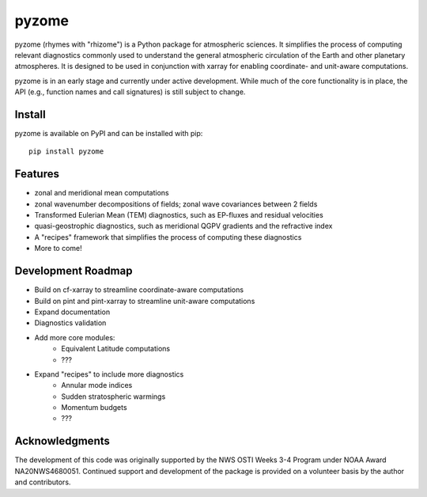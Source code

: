 ======
pyzome
======

.. image:: https://github.com/zdlawrence/pyzome/actions/workflows/ci_tests.yml/badge.svg
    :target: https://github.com/zdlawrence/pyzome/actions/workflows/ci_tests.yml

.. image:: https://codecov.io/github/zdlawrence/pyzome/branch/main/graph/badge.svg?token=J5CT0XW4FD
    :target: https://codecov.io/github/zdlawrence/pyzome

.. image:: https://readthedocs.org/projects/pyzome/badge/?version=latest
    :target: https://pyzome.readthedocs.io/en/latest/?badge=latest
    :alt: Documentation Status


pyzome (rhymes with "rhizome") is a Python package for atmospheric sciences. It 
simplifies the process of computing relevant diagnostics commonly used to understand
the general atmospheric circulation of the Earth and other planetary atmospheres. 
It is designed to be used in conjunction with xarray for enabling coordinate- and 
unit-aware computations. 

pyzome is in an early stage and currently under active development. While much of 
the core functionality is in place, the API (e.g., function names and call 
signatures) is still subject to change.

Install
-------
pyzome is available on PyPI and can be installed with pip::

    pip install pyzome


Features
--------
- zonal and meridional mean computations
- zonal wavenumber decompositions of fields; zonal wave covariances between 2 fields
- Transformed Eulerian Mean (TEM) diagnostics, such as EP-fluxes and residual velocities
- quasi-geostrophic diagnostics, such as meridional QGPV gradients and the refractive index
- A "recipes" framework that simplifies the process of computing these diagnostics
- More to come!


Development Roadmap
-------------------
- Build on cf-xarray to streamline coordinate-aware computations
- Build on pint and pint-xarray to streamline unit-aware computations
- Expand documentation
- Diagnostics validation
- Add more core modules:
   - Equivalent Latitude computations
   - ???
- Expand "recipes" to include more diagnostics
   - Annular mode indices
   - Sudden stratospheric warmings
   - Momentum budgets
   - ???


Acknowledgments
---------------
The development of this code was originally supported by the NWS OSTI Weeks 3-4 
Program under NOAA Award NA20NWS4680051. Continued support and development of the 
package is provided on a volunteer basis by the author and contributors.
